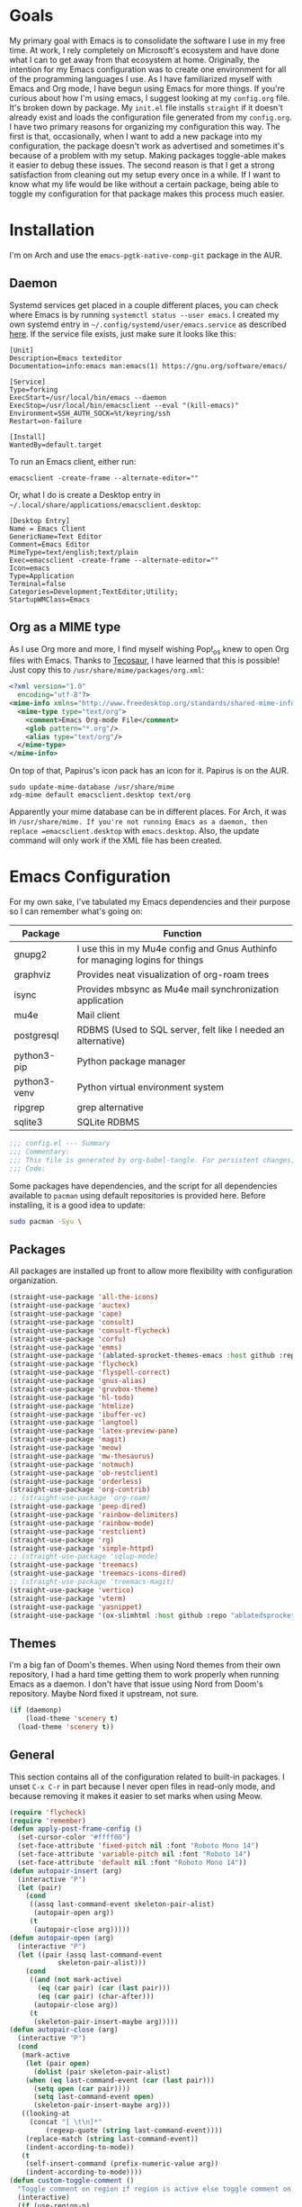 #+startup: overview
* Goals

My primary goal with Emacs is to consolidate the software I use in my free time. At work, I rely completely on Microsoft's ecosystem and have done what I can to get away from that ecosystem at home. Originally, the intention for my Emacs configuration was to create one environment for all of the programming languages I use. As I have familiarized myself with Emacs and Org mode, I have begun using Emacs for more things. If you're curious about how I'm using emacs, I suggest looking at my =config.org= file. It's broken down by package. My =init.el= file installs =straight= if it doesn't already exist and loads the configuration file generated from my =config.org=. I have two primary reasons for organizing my configuration this way. The first is that, occasionally, when I want to add a new package into my configuration, the package doesn't work as advertised and sometimes it's because of a problem with my setup. Making packages toggle-able makes it easier to debug these issues. The second reason is that I get a strong satisfaction from cleaning out my setup every once in a while. If I want to know what my life would be like without a certain package, being able to toggle my configuration for that package makes this process much easier.

* Installation

I'm on Arch and use the =emacs-pgtk-native-comp-git= package in the AUR.

** Daemon

Systemd services get placed in a couple different places, you can check where Emacs is by running =systemctl status --user emacs=. I created my own systemd entry in =~/.config/systemd/user/emacs.service= as described [[https://www.emacswiki.org/emacs/EmacsAsDaemon][here]]. If the service file exists, just make sure it looks like this:

#+BEGIN_EXAMPLE
[Unit]
Description=Emacs texteditor
Documentation=info:emacs man:emacs(1) https://gnu.org/software/emacs/

[Service]
Type=forking
ExecStart=/usr/local/bin/emacs --daemon
ExecStop=/usr/local/bin/emacsclient --eval "(kill-emacs)"
Environment=SSH_AUTH_SOCK=%t/keyring/ssh
Restart=on-failure

[Install]
WantedBy=default.target
#+END_EXAMPLE

To run an Emacs client, either run:

#+BEGIN_SRC shell :padline no
emacsclient -create-frame --alternate-editor=""
#+END_SRC

Or, what I do is create a Desktop entry in =~/.local/share/applications/emacsclient.desktop=:

#+BEGIN_EXAMPLE
[Desktop Entry]
Name = Emacs Client
GenericName=Text Editor
Comment=Emacs Editor
MimeType=text/english;text/plain
Exec=emacsclient -create-frame --alternate-editor=""
Icon=emacs
Type=Application
Terminal=false
Categories=Development;TextEditor;Utility;
StartupWMClass=Emacs
#+END_EXAMPLE

** Org as a MIME type

As I use Org more and more, I find myself wishing Pop!_os knew to open Org files with Emacs. Thanks to [[https://github.com/tecosaurIt][Tecosaur]], I have learned that this is possible! Just copy this to =/usr/share/mime/packages/org.xml=:

#+BEGIN_SRC xml :padline no
<?xml version="1.0"
  encoding="utf-8"?>
<mime-info xmlns="http://www.freedesktop.org/standards/shared-mime-info">
  <mime-type type="text/org">
    <comment>Emacs Org-mode File</comment>
    <glob pattern="*.org"/>
    <alias type="text/org"/>
  </mime-type>
</mime-info>
#+END_SRC

On top of that, Papirus's icon pack has an icon for it. Papirus is on the AUR.

#+BEGIN_SRC shell :padline no
sudo update-mime-database /usr/share/mime
xdg-mime default emacsclient.desktop text/org
#+END_SRC

Apparently your mime database can be in different places. For Arch, it was in =/usr/share/mime. If you're not running Emacs as a daemon, then replace =emacsclient.desktop= with =emacs.desktop=. Also, the update command will only work if the XML file has been created.

* Emacs Configuration
:PROPERTIES:
:CFGFILE:  config.el
:DPDFILE:  dependencies.sh
:END:

For my own sake, I've tabulated my Emacs dependencies and their purpose so I can remember what's going on:

| Package           | Function                                                                      |
|-------------------+-------------------------------------------------------------------------------|
| gnupg2            | I use this in my Mu4e config and Gnus Authinfo for managing logins for things |
| graphviz          | Provides neat visualization of org-roam trees                                 |
| isync             | Provides mbsync as Mu4e mail synchronization application                      |
| mu4e              | Mail client                                                                   |
| postgresql        | RDBMS (Used to SQL server, felt like I needed an alternative)                 |
| python3-pip       | Python package manager                                                        |
| python3-venv      | Python virtual environment system                                             |
| ripgrep           | grep alternative                                                              |
| sqlite3           | SQLite RDBMS                                                                  |

#+BEGIN_SRC emacs-lisp :tangle (org-entry-get nil "CFGFILE" t) :padline no
;;; config.el --- Summary
;;; Commentary:
;;; This file is generated by org-babel-tangle. For persistent changes, edit 'README.org' instead!
;;; Code:
#+END_SRC

Some packages have dependencies, and the script for all dependencies available to =pacman= using default repositories is provided here. Before installing, it is a good idea to update:

#+BEGIN_SRC sh :tangle (org-entry-get nil "DPDFILE" t) :padline no
sudo pacman -Syu \
#+END_SRC

** Packages

All packages are installed up front to allow more flexibility with configuration organization.

#+BEGIN_SRC emacs-lisp :tangle (org-entry-get nil "CFGFILE" t) :padline no
(straight-use-package 'all-the-icons)
(straight-use-package 'auctex)
(straight-use-package 'cape)
(straight-use-package 'consult)
(straight-use-package 'consult-flycheck)
(straight-use-package 'corfu)
(straight-use-package 'emms)
(straight-use-package '(ablated-sprocket-themes-emacs :host github :repo "ablatedsprocket/ablated-sprocket-emacs-themes"))
(straight-use-package 'flycheck)
(straight-use-package 'flyspell-correct)
(straight-use-package 'gnus-alias)
(straight-use-package 'gruvbox-theme)
(straight-use-package 'hl-todo)
(straight-use-package 'htmlize)
(straight-use-package 'ibuffer-vc)
(straight-use-package 'langtool)
(straight-use-package 'latex-preview-pane)
(straight-use-package 'magit)
(straight-use-package 'meow)
(straight-use-package 'mw-thesaurus)
(straight-use-package 'notmuch)
(straight-use-package 'ob-restclient)
(straight-use-package 'orderless)
(straight-use-package 'org-contrib)
;; (straight-use-package 'org-roam)
(straight-use-package 'peep-dired)
(straight-use-package 'rainbow-delimiters)
(straight-use-package 'rainbow-mode)
(straight-use-package 'restclient)
(straight-use-package 'rg)
(straight-use-package 'simple-httpd)
;; (straight-use-package 'sqlup-mode)
(straight-use-package 'treemacs)
(straight-use-package 'treemacs-icons-dired)
;; (straight-use-package 'treemacs-magit)
(straight-use-package 'vertico)
(straight-use-package 'vterm)
(straight-use-package 'yasnippet)
(straight-use-package '(ox-slimhtml :host github :repo "ablatedsprocket/ox-slimhtml"))
#+END_SRC

** Themes

I'm a big fan of Doom's themes. When using Nord themes from their own repository, I had a hard time getting them to work properly when running Emacs as a daemon. I don't have that issue using Nord from Doom's repository. Maybe Nord fixed it upstream, not sure.

#+BEGIN_SRC emacs-lisp :tangle (org-entry-get nil "CFGFILE" t) :padline no
(if (daemonp)
    (load-theme 'scenery t)
  (load-theme 'scenery t))
#+END_SRC

** General

This section contains all of the configuration related to built-in packages. I unset =C-x C-r= in part because I never open files in read-only mode, and because removing it makes it easier to set marks when using Meow.

#+BEGIN_SRC emacs-lisp :tangle (org-entry-get nil "CFGFILE" t) :padline no
(require 'flycheck)
(require 'remember)
(defun apply-post-frame-config ()
  (set-cursor-color "#ffff00")
  (set-face-attribute 'fixed-pitch nil :font "Roboto Mono 14")
  (set-face-attribute 'variable-pitch nil :font "Roboto 14")
  (set-face-attribute 'default nil :font "Roboto Mono 14"))
(defun autopair-insert (arg)
  (interactive "P")
  (let (pair)
    (cond
     ((assq last-command-event skeleton-pair-alist)
      (autopair-open arg))
     (t
      (autopair-close arg)))))
(defun autopair-open (arg)
  (interactive "P")
  (let ((pair (assq last-command-event
		    skeleton-pair-alist)))
    (cond
     ((and (not mark-active)
	   (eq (car pair) (car (last pair)))
	   (eq (car pair) (char-after)))
      (autopair-close arg))
     (t
      (skeleton-pair-insert-maybe arg)))))
(defun autopair-close (arg)
  (interactive "P")
  (cond
   (mark-active
    (let (pair open)
      (dolist (pair skeleton-pair-alist)
	(when (eq last-command-event (car (last pair)))
	  (setq open (car pair))))
      (setq last-command-event open)
      (skeleton-pair-insert-maybe arg)))
   ((looking-at
     (concat "[ \t\n]*"
	     (regexp-quote (string last-command-event))))
    (replace-match (string last-command-event))
    (indent-according-to-mode))
   (t
    (self-insert-command (prefix-numeric-value arg))
    (indent-according-to-mode))))
(defun custom-toggle-comment ()
  "Toggle comment on region if region is active else toggle comment on line."
  (interactive)
  (if (use-region-p)
      (comment-or-uncomment-region (region-beginning) (region-end))
    (toggle-comment-on-line)))
(defun dired-open-file ()
  "In dired, open the selected file on this line."
  (interactive)
  (let* ((file (dired-get-filename nil t)))
    (message "Opening %s..." file)
    (call-process "xdg-open" nil 0 nil file)))
(defun highlight-todo-bracket ()
  (font-lock-add-keywords nil '(("\\[TODO:.*\\]" 0 'font-lock-warning-face prepend))))
(defun highlight-todo-semicolon ()
  (font-lock-add-keywords nil '(("^;;+\s*?\\(TODO:.*$\\)" 1 'font-lock-warning-face prepend))))
(defun highlight-todo-slash ()
  (font-lock-add-keywords nil '(("^//+\s*?\\(TODO:.*$\\)" 1 'font-lock-warning-face))))
(defun mode-line-render (left right)
  "Render mode-line with filled white space between LEFT and RIGHT."
  (let ((available-width (- (window-total-width)
			    (+ (length (format-mode-line left))
			       (length (format-mode-line right)))
			    2)))
    (append left
	    (list (format (format "%%%ds" available-width) ""))
	    right)))
(defun toggle-comment-on-line ()
  "Comment or uncomment current line."
  (interactive)
  (comment-or-uncomment-region (line-beginning-position) (line-end-position)))
(defun whack-whitespace (arg)
  "Deletes all white space from point to the next word. With prefix ARG delete across newlines as well. The only danger in this is that you don't have to actually be at the end of a word to make it work. It skips over to the next whitespace and then whacks it all to the next word."
  (interactive "P")
  (let ((regexp (if arg "[ \t\n]+" "[ \t]+")))
    (re-search-forward regexp nil t)
    (replace-match "" nil nil)))
(setq auto-save-default nil ;; don't autosave
      backup-directory-alist `(("." . ,(concat user-emacs-directory "backups")))
      completion-category-defaults nil
      completion-styles '(orderless) ;; Provide fuzzy search matching.
      completion-category-overrides '((file (styles basic partial-completion)))
      create-lockfiles nil
      custom-file (expand-file-name "custom.el") ;; Keep custom outside of init, gets annoying in source control.
      dired-dwim-target t
      dired-listing-switches "-al --group-directories-first"
      inhibit-startup-message t
      initial-major-mode 'org-mode ;; Major mode for scratch buffer
      initial-scratch-message "* Scratch\n\nThis is an org-mode buffer for text that is not saved.\n\n"
      mode-line-modes
      (mapcar (lambda (elem)
		(pcase elem
		  (`(:propertize (,_ minor-mode-alist . ,_) . ,_)
		   "")
		  (t elem)))
	      mode-line-modes)
      mouse-yank-at-point t
      read-file-name-completion-ignore-case t
      recentf-save-file (concat user-emacs-directory ".recentf")
      recentf-max-menu-items 40
      ring-bell-function 'ignore
      save-interprogram-paste-before-kill t
      save-place-file (concat user-emacs-directory "places")
      sentence-end "[\\.\\?\\!] +" ;; By default, Emacs recognizes a period (or question mark, exclamation mark, etc.) followed by two spaces as the end of a sentence. I only ever use one space.
      skeleton-pair t
      skeleton-pair-alist '((?\( _ ?\))
			    (?\[  _ ?\])
			    (?{  _ ?})
			    (?\" _ ?\"))
      TeX-PDF-mode nil
      x-select-enable-clipboard t
      x-select-enable-primary t)
(setq-default cursor-type 'bar
	      display-line-numbers-width-start t
	      mode-line-format '((:eval
				  (mode-line-render (list "%e %b %* [%l,%c] "
							  mode-line-modes)
						    (list '(vc-mode vc-mode)
							  mode-line-misc-info
							  mode-line-end-spaces))))
	      save-place t
	      truncate-lines nil
	      word-wrap t)
(blink-cursor-mode 1)
(column-number-mode 1) ;; Show column number in modeline
(add-hook 'emacs-lisp-mode-hook 'highlight-todo-semicolon)
(add-hook 'text-mode-hook 'highlight-todo-bracket)
(flycheck-add-mode 'proselint 'text-mode)
(fset 'yes-or-no-p 'y-or-n-p) ;; Use 'y' or 'n' instead of 'yes' or 'no' in relevant prompts.
(global-eldoc-mode -1) ;; Disable showing function arguments in echo area.
(menu-bar-mode -1) ;; Disable menu bar UI.
(tool-bar-mode -1) ;; Disable tool bar UI.
(savehist-mode) ;; Enable saving history for more relevant minibuffer completions.
(scroll-bar-mode -1) ;; Disable scroll bars.
(setenv "SSH_AUTH_SOCK" (concat "/run/user/" (int-to-string (user-real-uid)) "/keyring/ssh")) ;; Give Emacs access to gnome-keyring
(show-paren-mode 1) ;; Highlight matching parens.
(define-key minibuffer-inactive-mode-map (kbd ")") nil) ;; Disable auto-pair of parentheses in minu-buffer.
(if (daemonp)
    (add-hook 'server-after-make-frame-hook 'apply-post-frame-config)
  (apply-post-frame-config))
(global-set-key (kbd "C-x K") 'kill-buffer-and-window)
(global-set-key (kbd "M-k") 'kill-word)
(global-unset-key (kbd "C-x C-r"))
(add-hook 'prog-mode-hook 'display-line-numbers-mode)
(add-hook 'text-mode-hook 'display-line-numbers-mode)
#+END_SRC

*** General Dependencies

When you use fonts installed from the Linux repositories, they don't have the metadata that allows Emacs to recognize italic and bold versions of a font, so they don't render. Instead, download the bold, italic, regular, and bolditalic versions of Alegreya and Hack and place the =.ttf= files in =/usr/local/share/fonts/= or just keep the fonts in source control.

** All the Icons

#+BEGIN_SRC emacs-lisp :tangle (org-entry-get nil "CFGFILE" t) :padline no
(require 'all-the-icons)
#+END_SRC

** Cape

Cape provides completion-at-point functions that aren't available by default in Corfu. Below are the functions I use and why:

| Function     | Reason                                       |
|--------------+----------------------------------------------|
| cape-dabbrev | Completions based on words in current buffer |

#+BEGIN_SRC emacs-lisp :tangle (org-entry-get nil "CFGFILE" t) :padline no
(require 'cape)
(add-to-list 'completion-at-point-functions #'cape-dabbrev)
#+END_SRC

** Consult

Consult is my preferred completion engine. I'm overriding some global keybindings which works well with =meow='s leader function; for quicker access, I have a couple keybindings set up in [[*Meow][Meow's configuration]] as well.

#+BEGIN_SRC emacs-lisp :tangle (org-entry-get nil "CFGFILE" t) :padline no
(require 'consult)
(setq consult-project-root-function (lambda () (cdr (project-current))))
(global-set-key (kbd "C-s") 'consult-line)
(global-set-key (kbd "C-M-s") 'consult-imenu)
(global-set-key (kbd "C-x b") 'consult-buffer-other-window)
(global-set-key (kbd "C-x C-b") 'consult-buffer)
#+END_SRC

** Consult-Flycheck

Unsurprisingly, consult integration with flycheck.

[TODO: Look into this as programming picks back up]

#+BEGIN_SRC emacs-lisp :tangle (org-entry-get nil "CFGFILE" t) :padline no
(require 'consult-flycheck)
#+END_SRC

** Corfu

It took a while, but I finally got Corfu where I wanted it once I realized I needed to install Cape to get the same buffer completions provided by Company in text mode and others. I moved to Corfu as part of my desire to move to packages that leverage built-in Emacs utilities. Also, Corfu supports orderless completions which are amazing in-buffer.

#+BEGIN_SRC emacs-lisp :tangle (org-entry-get nil "CFGFILE" t) :padline no
(require 'corfu)
(require 'orderless)
(setq corfu-quit-no-match t
      corfu-cycle t
      corfu-auto t
      tab-indent-always 'complete)
(corfu-global-mode 1)
#+END_SRC

** Discord

Let's make Emacs show up in Discord, mostly because we can. Enable with =M-x elcord-mode=. If you're not on Discord and the mode's active, you'll keep getting notifications that Elcord is trying to connect. I'm not always on Discord, so this gets annoying.

#+BEGIN_SRC emacs-lisp :tangle no :padline no
(require 'elcord)
#+END_SRC

*** Discord Dependencies

First install Bitlbee:

#+BEGIN_SRC sh :padline no
sudo pacman -S bitlbee
#+END_SRC

Then, Bitlbee-Discord needs to be installed from the AUR.

** Ejira

I'm working on a couple of programming projects outside of work, one with another person. He wanted to use Jira, and I noticed that there are a couple of Jira integrations for Emacs, Org-Jira and Ejira. I chose Ejira because it takes advantage of Jira's REST API, as opposed to Org-Jira which is SOAP-based. It's much easier for me to debug JSON payloads as opposed to XML. Currently, the Ejira files are included with my config for two reasons: one is that Ejira is not on MELPA yet, and the second is that there's some deal-breaking functionality missing from the maintained branch, mostly mentioning users.

#+BEGIN_SRC emacs-lisp :tangle no :padline no
(require-package 'cl-lib)
(require-package 'dash)
(require-package 'dash-functional)
(require-package 'language-detection)
(require-package 'ox-jira)
(require-package 's)
(require 'ejira)
(setq jiralib2-url "https://jasonandandybuildsomething.atlassian.net"
      jiralib2-auth 'token
      jiralib2-user-login-name "andrewwburch@gmail.com"
      jiralib2-token (auth-source-pick-first-password
		      :host "jasonandandybuildsomething.atlassian.net"
		      :user "andrewwburch@gmail.com")
      ejira-org-directory "~/.jira"
      ejira-projects '("SB")
      ejira-priorities-alist '(("Highest" . ?A)
			       ("High"    . ?B)
			       ("Medium"  . ?C)
			       ("Low"     . ?D)
			       ("Lowest"  . ?E))
      ejira-todo-states-alist '(("To Do"  . 1)
				("Doing" . 2)
				("Test"  . 3)
				("Done"  . 4))
      ejira-org-todo-keywords-alist '(("SB" . ("TODO"
					       "DOING"
					       "TEST"
					       "DONE")))
      org-id-track-globally t)
#+END_SRC

** ERC

Obligatory change =irc.freenode.net= to =irc.libera.chat=.

#+BEGIN_SRC emacs-lisp :tangle (org-entry-get nil "CFGFILE" t) :padline no
(require 'erc)
(setq erc-default-server "irc.libera.chat")
#+END_SRC

** Flycheck

I want to see all of the errors!

#+BEGIN_SRC emacs-lisp :tangle no :padline no
(require 'flycheck)
(add-hook 'after-init-hook 'global-flycheck-mode)
#+END_SRC

** Flyspell

Sometimes I misspell words and flyspell is there to help.

#+BEGIN_SRC emacs-lisp :tangle (org-entry-get nil "CFGFILE" t) :padline no
(require 'flyspell)
(setq ispell-program-name "/usr/bin/aspell")
(defun flyspell-goto-previous-error (arg)
  "Go to arg previous spelling error."
  (interactive "p")
  (while (not (= 0 arg))
    (let ((pos (point))
	  (min (point-min)))
      (if (and (eq (current-buffer) flyspell-old-buffer-error)
	       (eq pos flyspell-old-pos-error))
	  (progn
	    (if (= flyspell-old-pos-error min)
		;; goto beginning of buffer
		(progn
		  (message "Restarting from end of buffer")
		  (goto-char (point-max)))
	      (backward-word 1))
	    (setq pos (point))))
      ;; seek the next error
      (while (and (> pos min)
		  (let ((ovs (overlays-at pos))
			(r '()))
		    (while (and (not r) (consp ovs))
		      (if (flyspell-overlay-p (car ovs))
			  (setq r t)
			(setq ovs (cdr ovs))))
		    (not r)))
	(backward-word 1)
	(setq pos (point)))
      ;; save the current location for next invocation
      (setq arg (1- arg))
      (setq flyspell-old-pos-error pos)
      (setq flyspell-old-buffer-error (current-buffer))
      (goto-char pos)
      (if (= pos min)
	  (progn
	    (message "No more miss-spelled word!")
	    (setq arg 0))
	(forward-word)))))
(add-hook 'org-mode-hook 'flyspell-mode)
(add-hook 'prog-mode-hook 'flyspell-prog-mode)
#+END_SRC

*** Flyspell dependencies

Flyspell requires =aspell=:

#+BEGIN_SRC sh :tangle (org-entry-get nil "DPDFILE" t) :padline no
aspell aspell-en \
#+END_SRC

** Flyspell-Correct

This package really just provides integration with completion-read and hence consult!

#+BEGIN_SRC emacs-lisp :tangle (org-entry-get nil "CFGFILE" t) :padline no
(require 'flyspell-correct)
#+END_SRC

** Gnus-Alias

Using Gnus-Alias to add the ability to easily switch between email identities when writing emails using Notmuch. Message-mode has this built in to a degree, but my email addresses use different servers, so the =X-Message-SMTP-Method= header needs to be different for either address, and =message-mode= can't accommodate that out of the box.

#+BEGIN_SRC emacs-lisp :tangle no :padline no
(require 'gnus-alias)
(setq gnus-alias-identity-alist '(("gmail"
				   nil
				   "Andrew Burch <andrewwburch@gmail.com>"
				   nil
				   (("Fcc" . "sent/gmail")
				    ("X-Message-SMTP-Method" . "smtp smtp.gmail.com 587"))
				   nil
				   "Cheers,\nAndrew")))
#+END_SRC

** Htmlize

Mostly for testing Org files exported to HTML.

#+BEGIN_SRC emacs-lisp :tangle (org-entry-get nil "CFGFILE" t) :padline no
(require 'htmlize)
#+END_SRC

** IBuffer-VC

IBuffer-VC organizes the list of open buffers by project, as defined by =project.el=. Pretty handy.

#+BEGIN_SRC emacs-lisp :tangle (org-entry-get nil "CFGFILE" t) :padline no
(require 'ibuffer-vc)
(add-hook 'ibuffer-mode-hook 'ibuffer-vc-set-filter-groups-by-vc-root)
#+END_SRC

** Langtool

Langtool provides grammar checking. Useful? Debatable!

#+BEGIN_SRC emacs-lisp :tangle no :padline no
;; (setq langtool-http-server-host "localhost"
;; langtool-http-server-port 8081)
(setq langtool-language-tool-jar "~/.local/lib/LanguageTool-5.5/languagetool-commandline.jar")
(require 'langtool)
#+END_SRC

*** Langtool Dependencies

A JRE must be installed. Download the files from Langtool's [[https://dev.languagetool.org/http-server.html][website]].

** LSP

So far, I use Python and Rust in Emacs, both of which have good LSP options. Because of this, I have a section for general, LSP-oriented configuration and separate sections for each language that is supported by the LSP mode umbrella.

#+BEGIN_SRC emacs-lisp :tangle no :padline no
(require 'lsp-mode)
(setq lsp-modeline-diagnostics-scope :project
      lsp-signature-doc-lines 1)
;; TODO: Remap these keys to evil-leader variants at some point.
(define-key lsp-mode-map (kbd "C-c `") 'lsp-restart-workspace)
(define-key lsp-mode-map (kbd "C-c a") 'lsp-execute-code-action)
(define-key lsp-mode-map (kbd "C-c d") 'lsp-describe-thing-at-point)
(define-key lsp-mode-map (kbd "C-c s") 'rg)
(define-key lsp-mode-map (kbd "C-c e") 'lsp-rename)
(define-key lsp-mode-map (kbd "C-c S") 'lsp-treemacs-symbols)
#+END_SRC

** LSP-Treemacs

I have found LSP-Treemacs pretty useful. I like being able to see all of the symbols in a project, similar to the Object Explorer in Visual Studio.

#+BEGIN_SRC emacs-lisp :tangle no :padline no
(require 'lsp-treemacs)
#+END_SRC

** Magit

Magit or git command line. Those are the only options.

#+BEGIN_SRC emacs-lisp :tangle (org-entry-get nil "CFGFILE" t) :padline no
(require 'magit)
#+END_SRC

** Meow

I used Evil mode for a long time, but eventually decided to switch to Meow because it makes a good effort at synergizing with Emacs' built-in keybindings. Sure, Evil doesn't change keybindings it doesn't know about, but it's jarring to switch between modal editing and using control to execute commands, and I'm somewhat resistant to going into my config and remapping keys. Meow, on the other hand, has an agnostic way of accommodating keybindings from any mode (that I have used), provided said mode has configured its keybindings using typical conventions.

#+BEGIN_SRC emacs-lisp :tangle (org-entry-get nil "CFGFILE" t) :padline no
(require 'consult)
(require 'meow)
(defun meow-setup ()
  (setq meow-cheatsheet-layout meow-cheatsheet-layout-qwerty)
  (meow-motion-overwrite-define-key
   '("n" . meow-next)
   '("p" . meow-prev)
   '("<escape>" . ignore))
  (meow-leader-define-key
   ;; SPC j/k will run the original command in MOTION state.
   '("n" . "H-n")
   '("p" . "H-p")
   ;; Use SPC (0-9) for digit arguments.
   '("1" . meow-digit-argument)
   '("2" . meow-digit-argument)
   '("3" . meow-digit-argument)
   '("4" . meow-digit-argument)
   '("5" . meow-digit-argument)
   '("6" . meow-digit-argument)
   '("7" . meow-digit-argument)
   '("8" . meow-digit-argument)
   '("9" . meow-digit-argument)
   '("0" . meow-digit-argument)
   '("/" . meow-keypad-describe-key)
   '(";" . custom-toggle-comment)
   '("?" . meow-cheatsheet)
   '("i" . mu4e)
   '("k" . kill-sentence)
   '("s" . flyspell-correct-previous)
   '("t" . org-capture)
   '("w" . whack-whitespace))
  (meow-normal-define-key
   '("0" . meow-expand-0)
   '("9" . meow-expand-9)
   '("8" . meow-expand-8)
   '("7" . meow-expand-7)
   '("6" . meow-expand-6)
   '("5" . meow-expand-5)
   '("4" . meow-expand-4)
   '("3" . meow-expand-3)
   '("2" . meow-expand-2)
   '("1" . meow-expand-1)
   '("-" . negative-argument)
   '(";" . custom-toggle-comment)
   '("," . meow-inner-of-thing)
   '("." . meow-bounds-of-thing)
   '("[" . meow-beginning-of-thing)
   '("]" . meow-end-of-thing)
   '("a" . meow-append)
   '("A" . meow-open-below)
   '("b" . meow-back-word)
   '("B" . meow-back-symbol)
   '("c" . meow-change)
   '("d" . meow-delete)
   '("D" . meow-backward-delete)
   '("e" . meow-next-word)
   '("E" . meow-next-symbol)
   '("f" . rg)
   '("F" . consult-find)
   '("g" . meow-cancel-selection)
   '("G" . meow-grab)
   '("h" . meow-left)
   '("H" . meow-left-expand)
   '("i" . meow-insert)
   '("I" . meow-open-above)
   '("k" . kill-line)
   '("K" . meow-prev-expand)
   '("l" . meow-right)
   '("L" . meow-right-expand)
   '("m" . meow-join)
   '("n" . next-line)
   '("N" . meow-next-expand)
   '("o" . meow-block)
   '("O" . meow-to-block)
   '("p" . previous-line)
   '("P" . meow-prev-expand)
   '("q" . meow-quit)
   '("Q" . meow-goto-line)
   '("r" . query-replace)
   '("R" . meow-swap-grab)
   '("s" . consult-line)
   '("S" . consult-imenu)
   '("t" . meow-till)
   '("u" . meow-undo)
   '("U" . meow-undo-in-selection)
   '("v" . meow-visit)
   '("w" . meow-next-word)
   '("W" . meow-next-symbol)
   '("x" . meow-line)
   '("X" . meow-goto-line)
   '("y" . consult-yank-from-kill-ring)
   '("Y" . meow-sync-grab)
   '("z" . zap-up-to-char)
   '("Z" . zap-to-char)
   '("'" . repeat)
   '("<escape>" . ignore)))
(meow-setup)
(meow-global-mode 1)
#+END_SRC

** Mu4e

One of the main drivers for me to use Mu4e (or another Emacs package) for email management is to provide access to email in Org mode. This really shines when you need to make a =TODO= item from an email. You simply use a capture template, insert a link to the email, flesh out the =TODO= tasks, and save. If you leave and have to come back, there is no need to go to your inbox and find the email, everything is in your =TODO=.

If you don't want this functionality, simply set the state from =ACTIVE= to =DISABLED=. If you do want it, there are a few things to install to make Emacs work as a mail client. Be sure to install the [[* Mu4e Dependencies][dependencies]] before moving ahead.

With everything installed we need to perform an initial sync using the =mbsync= command. Before that, a mail directory must be created: =mkdir ~/Mail=

My =.mbsyncrc= is set up to use Gnus Authinfo, so we need to set that up as well. It's not too bad, simply create a file named =~/.authinfo= and add this line:

#+BEGIN_SRC sh :tangle no
machine smtp.gmail.com login USERNAME password PASSWORD port 587
#+END_SRC

Now, encrypt the file with the following command:

#+BEGIN_SRC sh :tangle no
gpg2 --symmetric .authinfo
#+END_SRC

Emacs has support for reading these encrypted files built-in. Just open the file in a buffer. Should you need to decrypt, though, just enter the following:

#+BEGIN_SRC sh :tangle no
gpg2 --decrypt .authinfo.gpg
#+END_SRC

I have Mu4e hooked up to my gmail account so that's how the example is laid out. Of course, you will need to substitute your username and password for the capitalized words, but other than that you should be good.

As an aside, Gnus Authinfo can be used in a variety of ways in Emacs: many packages support it. I recommend looking into it for any packages interfacing with a service you log into like Slack or Gitlab.

Now, mail can be synced using the config file. First, create your mail directory at =~/Mail=. A different location will require configuration changes. Since the config is in an unconventional directory, it must be specified explicitly. First, navigate to =~/.config/emacs/mu4e= and run =mbsync -c .mbsyncrc -a=

The last step is to index the messages with mu:

#+BEGIN_SRC sh :tangle no
mu init --maildir=~/mail=
mu index
#+END_SRC

I've defined a convenience function called =search-for-sender= which I've never had occasion to use, but it seems like a basic function that any email client should have.

I have a lot of customization for Mu4e. Admittedly, most of it was taken from other peoples' configuration I found online. An interesting aspect of Mu4e contexts, which can be associated with an email address. This provides separation between work and home, for example.

*NOTE:* Mu4e has [[* Mu4e Dependencies][dependencies]].

#+BEGIN_SRC emacs-lisp :tangle (org-entry-get nil "CFGFILE" t) :padline no
(add-to-list 'load-path "/usr/share/emacs/site-lisp/mu4e/")
(add-to-list 'load-path "/usr/share/emacs/site-lisp/ox-rss/")
(require 'mu4e)
(require 'smtpmail)
(require 'org-mu4e)
(defun search-for-sender (msg)
  "Search for MSG messages sent by the sender of the message at point."
  (mu4e-headers-search
   (concat "from:" (cdar (mu4e-message-field msg :from)))))
(when (fboundp 'imagemagick-register-types)
  (imagemagick-register-types))
(setq smtpmail-auth-credentials `(("smtp.gmail.com" 587 "andrewwburch" ,(shell-command-to-string "secret-tool lookup gmail password"))))
(setq message-kill-buffer-on-exit t
      mu4e-attachment-dir "~/downloads"
      mu4e-change-filenames-when-moving t ;; This is supposed to be better for mbsync
      mu4e-compose-context-policy 'always-ask ;; Ask which email address you want to send from
      mu4e-compose-dont-reply-to-self t
      mu4e-compose-in-new-frame t
      mu4e-compose-format-flowed t ;; Part of sending messages with long lines, I don't want Mu4e inserting linebreaks randomly.
      mu4e-compose-signature-auto-include nil
      mu4e-confirm-quit t
      mu4e-context-policy 'pick-first ;; Pick first available context, change if I eventually add more email addresses.
      mu4e-contexts
      (list
       (make-mu4e-context
	:name "general"
	:enter-func (lambda () (mu4e-message "Entering general context"))
	:leave-func (lambda () (mu4e-message "Leaving general context"))
	:match-func (lambda (msg)
		      (when msg
			(mu4e-message-contact-field-matches
			 msg '(:from :to :cc :bcc) "andrewwburch@gmail.com")))
	:vars '((user-mail-address . "andrewwburch@gmail.com")
		(user-full-name . "Andrew Burch")
		(mu4e-sent-folder . "/sent")
		(mu4e-refile-folder . "/all")
		(mu4e-drafts-folder . "/drafts")
		(mu4e-trash-folder . "/trash")
		(mu4e-compose-signature . (concat "Cheers,\n Andrew"))
		(mu4e-compose-format-flowed . t)
		(smtpmail-queue-dir . "~/mail/gmail/queue/cur")
		(message-send-mail-function . smtpmail-send-it)
		(smtpmail-auth-credentials . (expand-file-name "~/.authinfo.gpg"))
		;; (smtpmail-auth-credentials . `(("smtp.gmail.com" 587 "andrewwburch" ,(shell-command-to-string "secret-tool lookup gmail password"))))
		(smtpmail-debug-info. t)
		(smtpmail-default-smtp-server . "smtp.gmail.com")
		(smtpmail-local-domain . "gmail.com")
		(smtpmail-smtp-user . "andrewwburch")
		(smtpmail-smtp-server . "smtp.gmail.com")
		(smtpmail-smtp-service . 587)

		(smtpmail-debug-verbose . t))))
      mu4e-headers-auto-update t
      mu4e-headers-date-format "%H:%M %d-%m-%Y"
      mu4e-get-mail-command "mbsync -a"
      mu4e-maildir (expand-file-name "~/mail")
      mu4e-sent-messages-behavior 'delete ;; Gmail puts messages in Sent so Mu4e doesn't have to.
      mu4e-update-interval 300
      mu4e-view-html-plaintext-ratio-heuristic most-positive-fixnum ;; Always prefer plaintext over HTML.
      mu4e-view-prefer-html nil ;; More dissuasion from using HTML.
      mu4e-view-show-images t
      mu4e-view-show-addresses t
      smtpmail-queue-mail nil)
(add-to-list 'mu4e-view-actions '("xsearch for sender" . search-for-sender) t)
(add-to-list 'mu4e-view-actions '("ViewInBrowser" . mu4e-action-view-in-browser) t)
(define-key mu4e-view-mode-map (kbd "M-n") 'mu4e-view-headers-next)
(define-key mu4e-view-mode-map (kbd "M-p") 'mu4e-view-headers-prev)
(add-hook 'message-mode-hook (lambda () ;; Don't let Mu4e add newlines.
			       (use-hard-newlines -1)))
(add-hook 'mu4e-headers-mode-hook
	  (defun mu4e-change-head()
	    (interactive)
	    (setq mu4e-headers-fields `((:date . 22)
					(:flags . 6)
					(:from . 22)
					(:thread-subject . ,(- (window-body-width) 70))
					(:size . 7)))))
(add-hook 'mu4e-view-mode-hook
	  (lambda()
	    (local-set-key (kbd "<RET>") 'mu4e-view-browse-url-from-binding)
	    (local-set-key (kbd "<tab>") 'shr-next-link)
	    (local-set-key (kbd "<backtab>") 'shr-previous-link)
	    ))
#+END_SRC

*** Mu4e Dependencies

Mu4e itself needs to be installed from AUR. Its other dependencies can be installed with =pacman=:
#+BEGIN_SRC sh :tangle (org-entry-get nil "DPDFILE" t) :padline no
isync html2text gnupg \
#+END_SRC

** Notmuch

Dabbling with using notmuch as a mail client. For now, I'm sticking with Mu4e. If I searched through my email more, I would probably make the switch to notmuch. I also like that Notmuch is on Arch's community repositories and I don't have to go to the AUR, though...

#+BEGIN_SRC emacs-lisp :tangle no :padline no
(require 'notmuch)
(defun message-switch-identity ()
  (interactive)
  (message-remove-header "Fcc")
  (message-remove-header "Organization")
  (gnus-alias-select-identity)
  (notmuch-fcc-header-setup))
(defun notmuch-mail-act-on-tags ()
  (interactive)
  (shell-command "bash ~/.config/notmuch/apply_tags.sh" nil)
  (notmuch-refresh-this-buffer))
(defun notmuch-mark-for-deletion ()
  "Mark message for deletion"
  (interactive)
  (notmuch-search-tag '("+trash")))
(defun notmuch-preview ()
  (interactive)
  (let* ((window (selected-window))
	 (message-buf (window-buffer window))
	 (preview-buf "*Notmuch Preview*"))
    (notmuch-search-tag '("-unread"))
    (notmuch-search-show-thread)
    (when (get-buffer preview-buf)
      (kill-buffer preview-buf))
    (rename-buffer preview-buf)
    (let* ((preview "*Notmuch Preview*"))
      (switch-to-buffer message-buf)
      (display-buffer preview))))
(defun notmuch-preview-next ()
  (interactive)
  (next-line)
  (notmuch-preview))
(defun notmuch-preview-prev ()
  (interactive)
  (previous-line)
  (notmuch-preview))
(setq message-auto-save-directory "~/notmuch/auto-save/"
      notmuch-hello-sections '(notmuch-hello-insert-header
			       notmuch-hello-insert-saved-searches
			       notmuch-hello-insert-recent-searches
			       notmuch-hello-insert-alltags))

(add-hook 'message-mode-hook (lambda () ;; Don't let message-mode add newlines.
			       (use-hard-newlines -1)))
(define-key message-mode-map (kbd "M-i") 'message-switch-identity)
(define-key notmuch-search-mode-map (kbd "M-n") 'notmuch-preview-next)
(define-key notmuch-search-mode-map (kbd "M-p") 'notmuch-preview-prev)
(define-key notmuch-search-mode-map (kbd "d") 'notmuch-mark-for-deletion)
(define-key notmuch-search-mode-map (kbd "x") 'notmuch-mail-act-on-tags)
#+END_SRC

*** Packages

#+BEGIN_SRC sh :tangle no :padline no
isync notmuch \
#+END_SRC

** OB-Restclient

If it were up to me, I would never use Postman again. Incorporating literate programming into test suites is amazing, especially when you can mix Restclient with your programming langauge of choice. Of course, this isn't viable in a setting where multiple people are involved in a project.

#+BEGIN_SRC emacs-lisp :tangle (org-entry-get nil "CFGFILE" t) :padline no
(require 'restclient)
(org-babel-do-load-languages 'org-babel-load-languages '((restclient . t) (shell . t)))
#+END_SRC

** Orderless

Orderless provides a nice completion function option that I was missing from Helm. This and Consult have been a great replacement for Helm.

#+BEGIN_SRC emacs-lisp :tangle (org-entry-get nil "CFGFILE" t) :padline no
(require 'orderless)
#+END_SRC

** Org

I've set a bunch of face attributes to get Org documents looking "better". I've set =org-edit-src-content-indentiation= to =0= so everything stays left-aligned. I find the indentation more distracting than anything. The last thing here that future me might need a reminder of is that I set =org-log-into-drawer= to =logbook=, mostly for compatibility with Orgzly, which I use to interact with org files on mobile.

#+BEGIN_SRC emacs-lisp :tangle (org-entry-get nil "CFGFILE" t) :padline no
(require 'org)
(require 'org-protocol)
(defun generate-post ()
  (setq post-title (read-string "Title: "))
  (setq post-file-name (replace-regexp-in-string ":" "" (replace-regexp-in-string " " "-" (downcase post-title))))
  (expand-file-name (format "%s.org" post-file-name) "~/git/nothingissimple/org/posts"))
(defun generate-reference (title url body))
(defun org-export-latex-remove-labels (s backend info)
  (when (org-export-derived-backend-p org-export-current-backend 'latex)
    (replace-regexp-in-string "\\\\label{sec:org[a-z0-9]+}\n" "" s)))
(defun org-toggle-emphasis-markers ()
  "Toggle hiding/showing of org emphasis markers."
  (interactive)
  (if org-hide-emphasis-markers
      (set-variable 'org-hide-emphasis-markers nil)
    (set-variable 'org-hide-emphasis-markers t))
  (org-mode-restart))
(defun org-summary-todo (n-done n-not-done)
  "Switch entry to DONE when all subentries are done, to TODO otherwise."
  (let (org-log-done org-log-states)    ; turn off logging
    (org-todo (if (= n-not-done 0) "DONE" "TODO"))))
(define-prefix-command 'ring-map)

(add-to-list 'font-lock-extra-managed-props 'invisible)
(set-face-attribute 'org-block nil :inherit 'fixed-pitch)
(set-face-attribute 'org-block-begin-line nil :inherit 'fixed-pitch)
(set-face-attribute 'org-block-end-line nil :inherit 'fixed-pitch)
(set-face-attribute 'org-code nil :inherit 'fixed-pitch)
(set-face-attribute 'org-done nil :inherit '(org-headline-done fixed-pitch))
(set-face-attribute 'org-drawer nil :inherit 'fixed-pitch)
(set-face-attribute 'org-level-1 nil :height 2.0 :inherit 'default)
(set-face-attribute 'org-level-2 nil :height 1.75 :inherit 'default)
(set-face-attribute 'org-level-3 nil :height 1.5 :inherit 'default)
(set-face-attribute 'org-level-4 nil :height 1.25 :inherit 'default)
(set-face-attribute 'org-level-5 nil :height 1.1 :inherit 'default)
(set-face-attribute 'org-tag nil :inherit 'fixed-pitch)
(set-face-attribute 'org-property-value nil :inherit 'fixed-pitch)
(set-face-attribute 'org-special-keyword nil :inherit 'fixed-pitch)
(set-face-attribute 'org-table nil :inherit 'fixed-pitch)
(set-face-attribute 'org-todo nil :inherit 'fixed-pitch)
(set-face-attribute 'org-verbatim nil :inherit 'fixed-pitch)

(setq org-adapt-indentation nil
      org-capture-templates
      '(("e" "event" plain (function (lambda ()
				       (let ((path (read-file-name "Select file:")))
					 (find-file path)
					 (goto-char 0)
					 (if (search-forward "* Reference" nil t)
					     (progn
					       (org-end-of-subtree)
					       (newline))
					   (progn
					     (goto-char (point-max))
					     (newline)
					     (insert "* Reference")
					     (newline))
					   ))))
	 "\n** %^{Title}\nSCHEDULED: %(org-insert-timestamp (org-read-date nil t \"+1y\"))\n:PROPERTIES:\n:REF: %l\n:STYLE: habit\n:END:\n\n%(unless (string= (string-trim \"%i\") \"\")(format \"#+begin_quote\n%s\n#+end_quote\" \"%i\"))\n")
	("j" "journal" plain (file+datetree "~/org/journal.org")
	 "")
	("l" "link" entry (file+headline "~/org/tasks/Todo.org" "Tasks")
	 "* %a\n")
	("p" "post" plain (file generate-post)
	 "%(format \"#+title: %s\n#+date:\n#+filetags:\n#+slug: %s\n#+category: draft\n#+options: toc:nil num:nil\n#+description:\n\n\" post-title post-file-name)")
	("r" "recipe" entry (file+headline "~/org/recipes.org" "Recipes")
	 "%(format \"* %s\nSCHEDULED: %s\n\n|Quantity|Unit|Ingredient|Notes|\n|----%?\n\n\" (read-string \"Recipe name:\") (org-insert-timestamp (org-read-date nil t \"+1y\")))")
	("s" "skill" plain (function (lambda ()
				       (let ((path (read-file-name "Select file:")))
					 (find-file path)
					 (goto-char 0)
					 (if (search-forward "* Reference" nil t)
					     (progn
					       (org-end-of-subtree)
					       (newline))
					   (progn
					     (goto-char (point-max))
					     (newline)
					     (insert "* Reference")
					     (newline))))))
	 "\n** %^{Title}\n:PROPERTIES:\n:REF: %l\n:STYLE: habit\n:END:\n\n%(unless (string= (string-trim \"%i\") \"\")(format \"#+begin_quote\n%s\n#+end_quote\" \"%i\"))\n")
	("t" "todo" entry (file+headline "~/org/tasks/Todo.org" "Tasks")
	 "* TODO %?\nSCHEDULED: %(org-insert-time-stamp (org-read-date nil t \"+0d\"))\n:PROPERTIES:\n:CATEGORY: Todo\n:END:\n"))
      org-edit-src-content-indentation 0
      org-directory "~/org"
      org-export-allow-bind-keywords t
      org-hide-emphasis-markers t
      org-hide-leading-stars t
      org-highest-priority ?A
      org-log-into-drawer "logbook"
      org-lowest-priority ?E)
(org-load-modules-maybe t)
(org-reload) ;; Noticed interactive org-export wasn't working properly unless calling this.
(define-key org-mode-map (kbd "<M-return>") nil)
(define-key org-mode-map (kbd "(") 'autopair-insert)
(define-key org-mode-map (kbd ")") 'autopair-insert)
(define-key org-mode-map (kbd "[") 'autopair-insert)
(define-key org-mode-map (kbd "]") 'autopair-insert)
(define-key org-mode-map (kbd "{") 'autopair-insert)
(define-key org-mode-map (kbd "}") 'autopair-insert)
(define-key org-mode-map (kbd "\"") 'autopair-insert)
(add-hook 'org-after-todo-statistics-hook 'org-summary-todo)
(add-hook 'org-mode-hook (lambda ()
			   (electric-indent-local-mode -1)
			   (variable-pitch-mode)
			   (setq truncate-lines nil)))
(font-lock-add-keywords 'org-mode '(("^\\*+ " (0 '(face nil invisible t)))))
;; (setq org-export-filter-final-output-functions '(org-export-latex-remove-labels))
#+END_SRC

*** Org Dependencies

To export to LaTeX, =texlive= is required:

#+BEGIN_SRC sh :tangle (org-entry-get nil "DPDFILE" t) :padline no
texlive-most \
#+END_SRC

** Org-Roam

I'm still trying to figure out how to integrate Org-Roam into my workflow. It seems like it could be so helpful!

#+BEGIN_SRC emacs-lisp :tangle no :padline no
(setq org-roam-v2-ack t)
(require 'org)
(require 'org-roam)
(require 'org-roam-protocol)
(setq org-roam-capture--file-name-default "%<%Y%m%d>"
      org-roam-capture-templates '(("d" "default" plain "%?"
				    :if-new (file+head "%<%Y%m%d%H%M%S>-${slug}.org"
						       "#+title: ${title}\n")
				    :unnarrowed t))
      org-roam-completion-system 'ido
      org-roam-graph-edge-extra-config '(
					 ("color" . "green")
					 ("fillcolor" . "green"))
      org-roam-graph-extra-config '(
				    ("bgcolor" . "lightgray"))
      org-roam-graph-node-extra-config '(
					 ("color" . "skyblue")
					 ("fillcolor" . "skyblue")
					 ("fontname" . "Arial")
					 ("style" . "filled")))
(setq org-roam-directory "/home/andy/nothingissimple")
(org-roam-setup)
#+END_SRC

*** Org-Roam Dependencies

Org-Roam manages nodes in a SQLite database, so that needs to be installed:

#+BEGIN_SRC sh :tangle no :padline no
sudo pacman -S sqlite3
#+END_SRC

Additionally, Org-Roam has nifty protocol support to enable external applications to send information to Emacs. Org has this support as well, but I wasn't able to get it working properly. Org-Roam seems to have gotten this down-pat because it worked straight away and was simpler to set up than Org based on the information I found. First, I created an application for other applications to use to send data to Emacs:

#+BEGIN_SRC :tangle no
[Desktop Entry]
Name=Org-Protocol
Exec=emacsclient %u
Icon=emacs-icon
Type=Application
Terminal=false
Categories=System;
MimeType=x-scheme-handler/org-protocol;
#+END_SRC

Now, other applications just need to be told to use this application. In a browser, for example, creating a bookmarklet lets me send information to Emacs using Roam-Ref:

#+BEGIN_SRC javascript :tangle no
javascript:location.href='org-protocol://roam-ref?template=f&ref='+encodeURIComponent(location.href)+'&title='+encodeURIComponent(document.title)+'&body='+encodeURIComponent(window.getSelection())
#+END_SRC

** Peep-Dired

Peep-Dired provides file previews.

#+BEGIN_SRC emacs-lisp :tangle (org-entry-get nil "CFGFILE" t) :padline no
(require 'peep-dired)
#+END_SRC

** Ox-SlimHTML

I mostly use a derived Ox-Slimhtml backend to generate my website, but this configuration also comes in handy for one-off documents.

#+BEGIN_SRC emacs-lisp :tangle (org-entry-get nil "CFGFILE" t) :padline no
(require 'ox-slimhtml)
(defun ab/org-html-table (table contents info)
  "Transcodes a TABLE from Org to HTML.
	CONTENTS is the contents of the table.
	INFO is a plist used as a communication channel."
  (let ((caption (car (car (car (org-element-property :caption table))))))
    (concat "<table>\n"
	    (when caption
	      (format "<caption>%s</caption>\n" caption))
	    contents
	    "</tbody>\n</table>")))

(defun ab/org-html-table-row (table-row contents info)
  "Transcodes a TABLE-ROW from Org to HTML.
	CONTENTS is the contents of the row.
	INFO is a plist used as a communication channel."
  (if contents
      (concat (when (eq 1 (org-export-table-row-group table-row info))
		"<thead>\n")
	      "<tr>\n"
	      contents
	      "</tr>"
	      (when (eq 1 (org-export-table-row-group table-row info))
		"</thead>\n<tbody>\n"))))

(defun ab/export-as-html
    (&optional async subtreep visible-only body-only ext-plist)
  (interactive)
  (org-export-to-buffer 'trimhtml "*Org TRIMHTML Export*"
    async subtreep visible-only body-only ext-plist
    (lambda () (set-auto-mode t))))

(defun ab/export-to-html (&optional async subtreep visible-only body-only ext-plist)
  (interactive)
  (let* ((extension (concat "." (or (plist-get ext-plist :html-extension)
				    org-html-extension
				    "html")))
	 (file (org-export-output-file-name extension subtreep))
	 (org-export-coding-system org-html-coding-system))
    (org-export-to-file 'trimhtml file
      async subtreep visible-only body-only ext-plist ())))

(defun ab/org-html-table-cell (table-cell contents info)
  "Transcodes a TABLE-CELL from Org to HTML.
	CONTENTS is the contents of the cell.
	INFO is a plist used as a communication channel."
  (if (eq 1 (org-export-table-row-group (org-element-property :parent table-cell) info))
      (concat "<th>" contents "</th>")
    (concat "<td>" contents "</td>\n")))

(org-export-define-derived-backend 'trimhtml
    'slimhtml
  :menu-entry '(?a "trimhtml"
		   ((?H "As trimhtml buffer" ab/export-as-html)
		    (?h "As trimhtml file" ab/export-to-html)))
  :translate-alist
  '((template . ox-slimhtml-template)
    (link . ox-slimhtml-link)
    (code . ox-slimhtml-verbatim)
    (headline . ox-slimhtml-headline)
    (table . ab/org-html-table)
    (table-cell . ab/org-html-table-cell)
    (table-row . ab/org-html-table-row))
  :options-alist
  '((:page-type "PAGE-TYPE" nil nil nil)
    (:html-use-infojs nil nil nil)
    (:description nil nil nil)
    (:category nil nil nil)))
#+END_SRC

** Rainbow Delimiters

For me, Rainbow Delimiters has saved a lot of time tracking down parentheses and brackets in Rust and what Elisp I am willing to commit to.

#+BEGIN_SRC emacs-lisp :tangle (org-entry-get nil "CFGFILE" t) :padline no
(require 'rainbow-delimiters)
(add-hook 'prog-mode-hook 'rainbow-delimiters-mode)
#+END_SRC

** Restclient

I'm hoping to use Restclient as a stand-in for Postman. I found an integration with Org-Babel that has been great to use. For me, Org-Babel is a must for Restclient.

#+BEGIN_SRC emacs-lisp :tangle (org-entry-get nil "CFGFILE" t) :padline no
(require 'restclient)
#+END_SRC

** Ripgrep

I'm all about Rust implementations of things.

#+BEGIN_SRC emacs-lisp :tangle (org-entry-get nil "CFGFILE" t) :padline no
(require 'rg)
#+END_SRC

*** Ripgrep Dependencies

#+BEGIN_SRC sh :tangle (org-entry-get nil "DPDFILE" t) :padline no
ripgrep \
#+END_SRC

** Rust

I only have a few programming languages I use regularly, Rust is one of them.

#+BEGIN_SRC emacs-lisp :tangle no :padline no
(require 'rust-mode)
(require 'lsp-mode)
(defun cargo-build (arg)
  "Build with input ARG."
  (interactive "MCargo Build arguments: ")
  (compile (concat "cargo build " arg)))
(add-to-list 'exec-path "~/.cargo/bin")
(setenv "PATH" (concat "~/.cargo/bin:" (getenv "PATH")))
(setq lsp-rust-analyzer-server-display-inlay-hints t
      lsp-rust-analyzer-server-command '("~/.local/bin/rust-analyzer")
      lsp-rust-server 'rust-analyzer)
(add-to-list 'auto-mode-alist '("\\.rs\\'" . rust-mode))
(define-key rust-mode-map (kbd "C-c b") 'cargo-build)
(define-key rust-mode-map (kbd "C-c f") 'rust-format-buffer)
(define-key rust-mode-map (kbd "C-c r")
  (lambda ()
    (interactive)
    (compile "cargo run")))
(define-key rust-mode-map (kbd "C-c k")
  (lambda ()
    (interactive)
    (compile "cargo check")))
(define-key rust-mode-map (kbd "C-c t")
  (lambda ()
    (interactive)
    (compile "cargo test -- --nocapture")))
(define-key rust-mode-map (kbd "C-c C-f") nil)
(add-hook 'rust-mode-hook 'lsp)
(add-hook 'rust-mode-hook 'highlight-todo)
#+END_SRC

*** Rust Dependencies

To use Rust, it must first be [[https://www.rust-lang.org/tools/install][installed]]. Once that's done, install Rust-Analyzer by cloning the repository:

#+BEGIN_SRC sh :tangle no
git clone https://github.com/rust-analyzer/rust-analyzer.git
cd rust-analyzer
cargo xtask install --server
#+END_SRC

The =rust-analyzer= binary should now be visible under =~/.cargo/bin/=. Ensure Emacs knows about the path by adding the proper paths to the =add-to-list= and =setenv= configuration items in [[* Rust][Rust]] config.

To enable various IDE features, =rust-src= is required:

#+BEGIN_SRC sh :tangle no
rustup component add rust-src
#+END_SRC

** Rust Flycheck

Rust Flycheck provides syntax highlighting.

#+BEGIN_SRC emacs-lisp :tangle no :padline no
(require 'flycheck)
(require 'flycheck-rust)
(add-hook 'rust-mode-hook 'flycheck-rust-setup)
#+END_SRC

** SimpleHTTPd

I use Simple-HTTPd to host my website locally for debugging.

#+BEGIN_SRC emacs-lisp :tangle (org-entry-get nil "CFGFILE" t) :padline no
(require 'simple-httpd)
(when (file-exists-p "~/nothingissimple/site")
  (setq httpd-root "~/nothingissimple/site"))
#+END_SRC

** SQL

My configuration also provides some customization of Emacs' SQL mode. My workflow for SQL usually consists of two buffers: one of a SQL file and the other is the SQL interactive buffer. The SQL file is helpful because I can save and track my queries easily without thinking about it and the keeping the SQLi buffer separate is nice because I can disable font-lock so query results don't have silly distracting faces. The first function disables font-lock for SQL Interactive mode and the second sets up the SQL Interactive-mode buffer automatically when SQL mode is enabled (either by opening a SQL buffer or manually activating SQL mode). Here, I've set up a list of connections I use frequently. I was surprised by how much of a quality-of-life improvement this was. I made a couple of keybindings for sending region and the whole buffer to the SQL Interactive mode buffer. I believe there are existing bindings for this, but I wanted something more in keeping with the rest of my keybinding setup.

#+BEGIN_SRC emacs-lisp :tangle no :padline no
(require 'sql)
(defun my-sql-disable-font-lock (orig-fun &rest args)
  "Disable syntax highlighting for SQL output."
  (cl-letf (((symbol-function #'sql-product-font-lock) #'ignore))
    (apply orig-fun args)))
(defun my-sql-login-hook ()
  "Custom SQL log-in behaviors."
  (when (eq sql-product 'postgres)
    (let ((proc (get-buffer-process (current-buffer))))
      (comint-send-string proc "\\set ECHO queries\n"))))
(setq sql-connection-alist
      '(
	(home (sql-product 'postgres)
	      (sql-port 5432)
	      (sql-server "localhost")
	      (sql-user "postgres")
	      (sql-database "savetheglobe"))
	(savetheglobe_home (sql-product 'postgres)
			   (sql-port 5432)
			   (sql-server "localhost")
			   (sql-user "postgres")
			   (sql-database "savetheglobe"))
	(savetheglobe_heroku (sql-product 'postgres)
			     (sql-port 5432)
			     (sql-server "ec2-52-87-22-151.compute-1.amazonaws.com")
			     (sql-user "nrsgquqvfevzbu")
			     (sql-database "ddpfocn81le95m"))))

(define-key sql-mode-map (kbd "C-c r") 'sql-send-region)
(define-key sql-mode-map (kbd "C-c R") 'sql-send-buffer)
(advice-add 'sql-interactive-mode :around 'my-sql-disable-font-lock)
(add-hook 'sql-mode-hook 'sql-set-sqli-buffer)
(add-hook 'sql-mode-hook '(lambda ()
			    (setq truncate-lines t
				  word-wrap nil)))
;; (add-hook 'sql-login-hook 'my-sql-login-hook)
#+END_SRC

** SQLUp

SQLUp up-cases SQL keywords. I liked this in SSMS and enjoy having it in Emacs as well.

#+BEGIN_SRC emacs-lisp :tangle no :padline no
(require 'sql)
(add-hook 'sql-mode-hook 'sqlup-mode)
(add-hook 'sql-interactive-mode-hook 'sqlup-mode)
#+END_SRC

** Treemacs

#+BEGIN_SRC emacs-lisp :tangle no :padline no
(require 'treemacs)
#+END_SRC

** Treemacs Icons Dired

#+BEGIN_SRC emacs-lisp :tangle (org-entry-get nil "CFGFILE" t) :padline no
(require 'treemacs-icons-dired)
(add-hook 'dired-mode-hook 'treemacs-icons-dired-mode)
#+END_SRC
** Treemacs-Magit

I haven't had the opportunity to use this extensively yet.

#+BEGIN_SRC emacs-lisp :tangle no :padline no
(require 'treemacs-magit)
#+END_SRC

** Vertico

My preferred search utility. With Emacs 28, there's =fido-vertical-mode= built-in, but it doesn't support orderless filtering so I'm still using Vertico!

#+BEGIN_SRC emacs-lisp :tangle (org-entry-get nil "CFGFILE" t) :padline no
(require 'vertico)
(vertico-mode)
#+END_SRC

** Vterm

I've been tinkering in the command line and documenting things in Emacs lately, so I've been using ~shell~ to make it easier to get command line output into documents. It works well enough, but I've wanted to try ~vterm~ to see what difference it makes. It's supposed to be a lot faster for commands with a lot of output, but I feel like I notice a difference even with simple commands. It also has better support for things like ~fish~ and themes.

*NOTE:* Vterm has [[* Vterm Dependencies][dependencies]].

#+BEGIN_SRC emacs-lisp :tangle (org-entry-get nil "CFGFILE" t) :padline no
(require 'vterm)
(setq vterm-timer-delay 0.01)
#+END_SRC

*** Vterm Dependencies

#+BEGIN_SRC sh :tangle no :padline no
sudo pacman cmake vterm
#+END_SRC

** YASnippet

I am slowly using YASnippet more, I'm considering adding an integration with Company for snippet completion, but part of me thinks that at that point I have a bigger problem.

#+BEGIN_SRC emacs-lisp :tangle (org-entry-get nil "CFGFILE" t) :padline no
(yas-global-mode 1)
#+END_SRC

** Wrapping Up

Nothing to see here, just finishing touches on the config file.

#+BEGIN_SRC emacs-lisp :tangle (org-entry-get nil "CFGFILE" t) :padline no
(provide 'config)
;;; config.el ends here
#+END_SRC

# Local Variables:
# after-save-hook: org-babel-tangle
# End:
